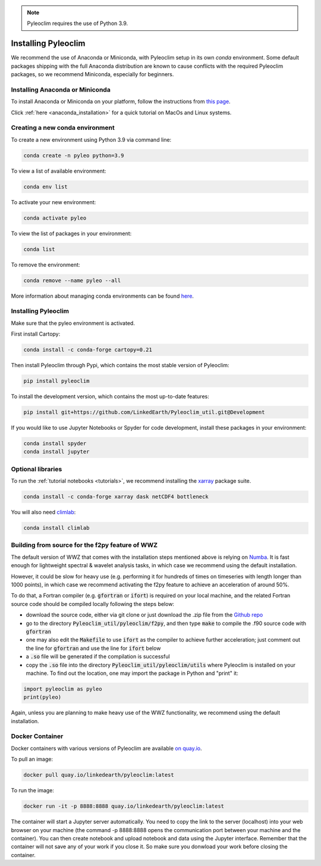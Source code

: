 .. _installation:

.. note::

   Pyleoclim requires the use of Python 3.9.

Installing Pyleoclim
====================

We recommend the use of Anaconda or Miniconda, with Pyleoclim setup in
its own `conda` environment. Some default packages shipping with the full Anaconda distribution are known to cause conflicts with the required Pyleoclim packages, so we recommend Miniconda, especially for beginners.

Installing Anaconda or Miniconda
"""""""""""""""""""""""""""""""""

To install Anaconda or Miniconda on your platform, follow the instructions from `this page <https://docs.conda.io/projects/conda/en/latest/user-guide/install/index.html>`_.

Click :ref:`here <anaconda_installation>` for a quick tutorial on MacOs and Linux systems.

Creating a new conda environment
"""""""""""""""""""""""""""""""""""

To create a new environment using Python 3.9 via command line:

.. code-block:: bash

  conda create -n pyleo python=3.9

To view a list of available environment:

.. code-block:: bash

  conda env list

To activate your new environment:

.. code-block:: bash

  conda activate pyleo

To view the list of packages in your environment:

.. code-block:: bash

  conda list

To remove the environment:

.. code-block:: bash

  conda remove --name pyleo --all

More information about managing conda environments can be found `here <https://docs.conda.io/projects/conda/en/latest/user-guide/tasks/manage-environments.html#>`_.

Installing Pyleoclim
""""""""""""""""""""
Make sure that the pyleo environment is activated.

First install Cartopy:

.. code-block:: bash

  conda install -c conda-forge cartopy=0.21

Then install Pyleoclim through Pypi, which contains the most stable version of Pyleoclim:

.. code-block:: bash

  pip install pyleoclim

To install the development version, which contains the most up-to-date features:

.. code-block:: bash

  pip install git+https://github.com/LinkedEarth/Pyleoclim_util.git@Development

If you would like to use Jupyter Notebooks or Spyder for code development, install these packages in your environment:

.. code-block:: bash

  conda install spyder
  conda install jupyter

Optional libraries
""""""""""""""""""

To run the :ref:`tutorial notebooks <tutorials>`, we recommend installing the `xarray <https://docs.xarray.dev/en/stable/getting-started-guide/installing.html>`_ package suite.

.. code-block:: bash

  conda install -c conda-forge xarray dask netCDF4 bottleneck

You will also need `climlab <https://climlab.readthedocs.io/en/latest/>`_:

.. code-block:: bash

  conda install climlab

Building from source for the f2py feature of WWZ
""""""""""""""""""""""""""""""""""""""""""""""""

The default version of WWZ that comes with the installation steps mentioned above is relying on `Numba <http://numba.pydata.org/>`_.
It is fast enough for lightweight spectral & wavelet analysis tasks, in which case we recommend using the default installation.

However, it could be slow for heavy use (e.g. performing it for hundreds of times on timeseries with length longer than 1000 points), in which case we recommend activating the f2py feature to achieve an acceleration of around 50%.

To do that, a Fortran compiler (e.g. :code:`gfortran` or :code:`ifort`) is required on your local machine, and the related Fortran source code should be compiled locally following the steps below:

- download the source code, either via git clone or just download the .zip file from the `Github repo <https://github.com/LinkedEarth/Pyleoclim_util>`_
- go to the directory :code:`Pyleoclim_util/pyleoclim/f2py`, and then type :code:`make` to compile the .f90 source code with :code:`gfortran`
- one may also edit the :code:`Makefile` to use :code:`ifort` as the compiler to achieve further acceleration; just comment out the line for :code:`gfortran` and use the line for :code:`ifort` below
- a :code:`.so` file will be generated if the compilation is successful
- copy the :code:`.so` file into the directory :code:`Pyleoclim_util/pyleoclim/utils` where Pyleoclim is installed on your machine. To find out the location, one may import the package in Python and "print" it:

.. code-block:: python

  import pyleoclim as pyleo
  print(pyleo)

Again, unless you are planning to make heavy use of the WWZ functionality, we recommend using the default installation.

Docker Container
""""""""""""""""
Docker containers with various versions of Pyleoclim are available `on quay.io <https://quay.io/repository/linkedearth/pyleoclim?tab=tags>`_.

To pull an image:

.. code-block:: bash

  docker pull quay.io/linkedearth/pyleoclim:latest

To run the image:

.. code-block:: bash

  docker run -it -p 8888:8888 quay.io/linkedearth/pyleoclim:latest

The container will start a Jupyter server automatically. You need to copy the link to the server (localhost) into your web browser on your machine (the command -p 8888:8888 opens the communication port between your machine and the container). You can then create notebook and upload notebook and data using the Jupyter interface. Remember that the container will not save any of your work if you close it. So make sure you donwload your work before closing the container. 
